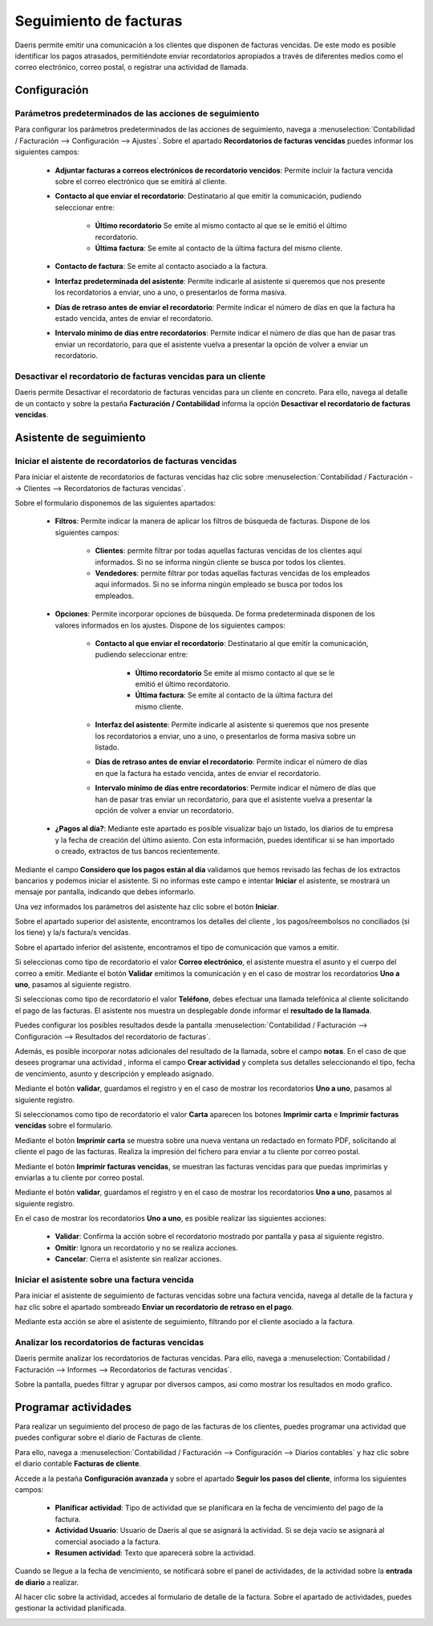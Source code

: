 ==========================
Seguimiento de facturas
==========================

Daeris permite emitir una comunicación a los clientes que disponen de facturas vencidas. De este modo es posible
identificar los pagos atrasados, permitiéndote enviar recordatorios apropiados a través de diferentes medios como el
correo electrónico, correo postal, o registrar una actividad de llamada.

.. _finanzas/contabilidad/cuentas_cobrar/pagos_clientes/seguimiento/configuracion:

Configuración
================

Parámetros predeterminados de las acciones de seguimiento
-----------------------------------------------------------
Para configurar los parámetros predeterminados de las acciones de seguimiento, navega a
:menuselection:`Contabilidad / Facturación --> Configuración --> Ajustes`.
Sobre el apartado **Recordatorios de facturas vencidas** puedes informar los siguientes campos:

   - **Adjuntar facturas a correos electrónicos de recordatorio vencidos**: Permite incluir la factura vencida sobre el correo electrónico que se emitirá al cliente.
   - **Contacto al que enviar el recordatorio**: Destinatario al que emitir la comunicación, pudiendo seleccionar entre:

      - **Último recordatorio** Se emite al mismo contacto al que se le emitió el último recordatorio.
      - **Última factura**: Se emite al contacto de la última factura del mismo cliente.

   - **Contacto de factura**: Se emite al contacto asociado a la factura.
   - **Interfaz predeterminada del asistente**: Permite indicarle al asistente si queremos que nos presente los recordatorios a enviar, uno a uno, o presentarlos de forma masiva.
   - **Días de retraso antes de enviar el recordatorio**: Permite indicar el número de días en que la factura ha estado vencida, antes de enviar el recordatorio.
   - **Intervalo mínimo de días entre recordatorios**: Permite indicar el número de días que han de pasar tras enviar un recordatorio, para que el asistente vuelva a presentar la opción de volver a enviar un recordatorio.

.. image:: seguimiento/opciones01.png
   :align: center
   :alt: Configuración

Desactivar el recordatorio de facturas vencidas para un cliente
-------------------------------------------------------------------
Daeris permite Desactivar el recordatorio de facturas vencidas para un cliente en concreto.
Para ello, navega al detalle de un contacto y sobre la pestaña **Facturación / Contabilidad** informa la opción
**Desactivar el recordatorio de facturas vencidas**.

.. image:: seguimiento/opciones02.png
   :align: center
   :alt: Desactivar el recordatorio de facturas vencidas para un cliente

Asistente de seguimiento
===========================

Iniciar el aistente de recordatorios de facturas vencidas
------------------------------------------------------------

Para iniciar el aistente de recordatorios de facturas vencidas
haz clic sobre :menuselection:`Contabilidad / Facturación --> Clientes --> Recordatorios de facturas vencidas`.

Sobre el formulario disponemos de las siguientes apartados:

   - **Filtros**: Permite indicar la manera de aplicar los filtros de búsqueda de facturas. Dispone de los siguientes campos:

      - **Clientes**: permite filtrar por todas aquellas facturas vencidas de los clientes aquí informados. Si no se informa ningún cliente se busca por todos los clientes.
      - **Vendedores**: permite filtrar por todas aquellas facturas vencidas de los empleados aquí informados. Si no se informa ningún empleado se busca por todos los empleados.

   - **Opciones**: Permite incorporar opciones de búsqueda. De forma predeterminada disponen de los valores informados en los ajustes. Dispone de los siguientes campos:

      - **Contacto al que enviar el recordatorio**: Destinatario al que emitir la comunicación, pudiendo seleccionar entre:

         - **Último recordatorio** Se emite al mismo contacto al que se le emitió el último recordatorio.
         - **Última factura**: Se emite al contacto de la última factura del mismo cliente.

      - **Interfaz del asistente**: Permite indicarle al asistente si queremos que nos presente los recordatorios a enviar, uno a uno, o presentarlos de forma masiva sobre un listado.
      - **Días de retraso antes de enviar el recordatorio**: Permite indicar el número de días en que la factura ha estado vencida, antes de enviar el recordatorio.
      - **Intervalo mínimo de días entre recordatorios**: Permite indicar el número de días que han de pasar tras enviar un recordatorio, para que el asistente vuelva a presentar la opción de volver a enviar un recordatorio.

   - **¿Pagos al día?**: Mediante este apartado es posible visualizar bajo un listado, los diarios de tu empresa y la fecha de creación del último asiento. Con esta información, puedes identificar si se han importado o creado, extractos de tus bancos recientemente.

Mediante el campo **Considero que los pagos están al día** validamos que hemos revisado las fechas de los extractos bancarios y podemos iniciar el asistente. Si no informas este campo e intentar **Iniciar** el asistente, se mostrará un mensaje por pantalla, indicando que debes informarlo.

.. image:: seguimiento/asistente02.png
   :align: center
   :alt: Iniciar el asistente sobre una factura vencida

Una vez informados los parámetros del asistente haz clic sobre el botón **Iniciar**.

Sobre el apartado superior del asistente, encontramos los detalles del cliente , los pagos/reembolsos no conciliados
(si los tiene) y la/s factura/s vencidas.

.. image:: seguimiento/asistente03.png
   :align: center
   :alt: Iniciar el asistente sobre una factura vencida

Sobre el apartado inferior del asistente, encontramos el tipo de comunicación que vamos a emitir.

Si seleccionas como tipo de recordatorio el valor **Correo electrónico**, el asistente muestra el asunto y el cuerpo del correo a emitir. Mediante el
botón **Validar** emitimos la comunicación y en el caso de mostrar los recordatorios **Uno a uno**, pasamos al siguiente registro.

.. image:: seguimiento/asistente04.png
   :align: center
   :alt: Iniciar el asistente sobre una factura vencida

Si seleccionas como tipo de recordatorio el valor **Teléfono**, debes efectuar una llamada telefónica al cliente
solicitando el pago de las facturas. El asistente nos muestra un desplegable donde informar el **resultado de la llamada**.

Puedes configurar los posibles resultados desde la pantalla  :menuselection:`Contabilidad / Facturación --> Configuración --> Resultados del recordatorio de facturas`.

Además, es posible incorporar notas adicionales del resultado de la llamada, sobre el campo **notas**.
En el caso de que desees programar una actividad , informa el campo **Crear actividad** y completa sus
detalles seleccionando el tipo, fecha de vencimiento, asunto y descripción y empleado asignado.

Mediante el botón **validar**, guardamos el registro y en el caso de mostrar los recordatorios **Uno a uno**, pasamos al siguiente registro.

.. image:: seguimiento/asistente05.png
   :align: center
   :alt: Iniciar el asistente sobre una factura vencida

Si seleccionamos como tipo de recordatorio el valor **Carta** aparecen los botones **Imprimir carta** e
**Imprimir facturas vencidas** sobre el formulario.

.. image:: seguimiento/asistente06.png
   :align: center
   :alt: Iniciar el asistente sobre una factura vencida

Mediante el botón **Imprimir carta** se muestra sobre una nueva ventana un redactado en formato PDF, solicitando al
cliente el pago de las facturas. Realiza la impresión del fichero para enviar a tu cliente por correo postal.

.. image:: seguimiento/asistente07.png
   :align: center
   :height: 250
   :alt: Iniciar el asistente sobre una factura vencida

Mediante el botón **Imprimir facturas vencidas**, se muestran las facturas vencidas para que puedas imprimirlas y
enviarlas a tu cliente por correo postal.

Mediante el botón **validar**, guardamos el registro y en el caso de mostrar los recordatorios **Uno a uno**, pasamos al siguiente registro.

En el caso de mostrar los recordatorios **Uno a uno**, es posible realizar las siguientes acciones:

   - **Validar**: Confirma la acción sobre el recordatorio mostrado por pantalla y pasa al siguiente registro.
   - **Omitir**: Ignora un recordatorio y no se realiza acciones.
   - **Cancelar**: Cierra el asistente sin realizar acciones.

.. image:: seguimiento/asistente08.png
   :align: center
   :alt: Iniciar el asistente sobre una factura vencida

Iniciar el asistente sobre una factura vencida
------------------------------------------------
Para iniciar el asistente de seguimiento de facturas vencidas sobre una factura vencida, navega al detalle de la
factura y haz clic sobre el apartado sombreado **Enviar un recordatorio de retraso en el pago**.

.. image:: seguimiento/asistente01.png
   :align: center
   :alt: Iniciar el asistente sobre una factura vencida

Mediante esta acción se abre el asistente de seguimiento, filtrando por el cliente asociado a la factura.

Analizar los recordatorios de facturas vencidas
----------------------------------------------------------
Daeris permite analizar los recordatorios de facturas vencidas. Para ello, navega a
:menuselection:`Contabilidad / Facturación --> Informes --> Recordatorios de facturas vencidas`.

Sobre la pantalla, puedes filtrar y agrupar por diversos campos, asi como mostrar los resultados en modo grafico.

.. image:: seguimiento/informe.png
   :align: center
   :alt: Analizar los recordatorios de facturas vencidas

Programar actividades
======================

Para realizar un seguimiento del proceso de pago de las facturas de los clientes, puedes programar una actividad que
puedes configurar sobre el diario de Facturas de cliente.

Para ello, navega a :menuselection:`Contabilidad / Facturación --> Configuración --> Diarios contables` y haz clic
sobre el diario contable **Facturas de cliente**.

Accede a la pestaña **Configuración avanzada** y sobre el apartado **Seguir los pasos del cliente**,
informa los siguientes campos:

   - **Planificar actividad**: Tipo de actividad que se planificara en la fecha de vencimiento del pago de la factura.
   - **Actividad Usuario**:  Usuario de Daeris al que se asignará la actividad. Si se deja vacío se asignará al comercial asociado a la factura.
   - **Resumen actividad**:  Texto que aparecerá sobre la actividad.

.. image:: seguimiento/seguimiento01.png
   :align: center
   :alt: Seguimiento de facturas

Cuando se llegue a la fecha de vencimiento, se notificará sobre el panel de actividades, de la actividad sobre la **entrada de diario** a realizar.

.. image:: seguimiento/seguimiento02.png
   :align: center
   :alt: Seguimiento de facturas

Al hacer clic sobre la actividad, accedes al formulario de detalle de la factura. Sobre el apartado de actividades,
puedes gestionar la actividad planificada.

.. image:: seguimiento/seguimiento03.png
   :align: center
   :alt: Seguimiento de facturas
